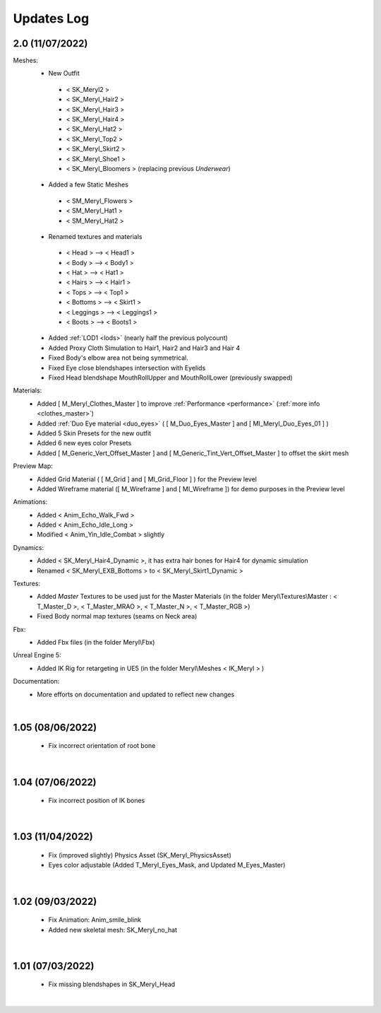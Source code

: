 
###############################
Updates Log
###############################

.. role:: folder
.. role:: material
.. role:: material2

.. _updates_v2:

2.0 (11/07/2022)
--------------------

Meshes:
   *  New Outfit
     -  < SK_Meryl2 >
     -  < SK_Meryl_Hair2 >
     -  < SK_Meryl_Hair3 >
     -  < SK_Meryl_Hair4 >
     -  < SK_Meryl_Hat2 >
     -  < SK_Meryl_Top2 >
     -  < SK_Meryl_Skirt2 >
     -  < SK_Meryl_Shoe1 >
     -  < SK_Meryl_Bloomers > (replacing previous `Underwear`)

   *  Added a few Static Meshes
     -  < SM_Meryl_Flowers >
     -  < SM_Meryl_Hat1 >
     -  < SM_Meryl_Hat2 >

   *  Renamed textures and materials
     -  < Head >     ⟶ < Head1 >
     -  < Body >     ⟶ < Body1 >
     -  < Hat >      ⟶ < Hat1 >
     -  < Hairs >    ⟶ < Hair1 >
     -  < Tops >     ⟶ < Top1 >
     -  < Bottoms >  ⟶ < Skirt1 >
     -  < Leggings > ⟶ < Leggings1 >
     -  < Boots >    ⟶ < Boots1 >
  
   *  Added :ref:`LOD1 <lods>`  (nearly half the previous polycount)
   *  Added Proxy Cloth Simulation to Hair1, Hair2 and Hair3 and Hair 4
   *  Fixed Body's elbow area not being symmetrical.
   *  Fixed Eye close blendshapes intersection with Eyelids
   *  Fixed Head blendshape MouthRollUpper and MouthRollLower (previously swapped)
 
Materials:
   *  Added [ M_Meryl_Clothes_Master ] to improve :ref:`Performance <performance>` (:ref:`more info <clothes_master>`)
   *  Added :ref:`Duo Eye material <duo_eyes>` ( [ M_Duo_Eyes_Master ] and [ MI_Meryl_Duo_Eyes_01 ] )
   *  Added 5 Skin Presets for the new outfit
   *  Added 6 new eyes color Presets
   *  Added [ M_Generic_Vert_Offset_Master ] and [ M_Generic_Tint_Vert_Offset_Master ] to offset the skirt mesh
 
Preview Map:
   *  Added Grid Material ( [ M_Grid ] and [ MI_Grid_Floor ] ) for the Preview level
   *  Added Wireframe material ([ M_Wireframe ] and [ MI_Wireframe ])  for demo purposes in the Preview level

Animations:
   *  Added < Anim_Echo_Walk_Fwd >
   *  Added < Anim_Echo_Idle_Long >
   *  Modified < Anim_Yin_Idle_Combat > slightly

Dynamics:
   *  Added < SK_Meryl_Hair4_Dynamic >, it has extra hair bones for Hair4 for dynamic simulation
   *  Renamed < SK_Meryl_EXB_Bottoms > to < SK_Meryl_Skirt1_Dynamic >

Textures:
   * Added *Master* Textures to be used just for the Master Materials (in the folder :folder:`Meryl\\Textures\\Master` : < T_Master_D >, < T_Master_MRAO >, < T_Master_N >, < T_Master_RGB >)
   *  Fixed Body normal map textures (seams on Neck area)

Fbx:
   * Added Fbx files (in the folder :folder:`Meryl\\Fbx`)

Unreal Engine 5:
   * Added IK Rig for retargeting in UE5 (in the folder :folder:`Meryl\\Meshes` < IK_Meryl > )

Documentation:
   * More efforts on documentation and updated to reflect new changes

|

1.05 (08/06/2022)
--------------------

 * Fix incorrect orientation of root bone

|

1.04 (07/06/2022)
--------------------

 * Fix incorrect position of IK bones

|


1.03 (11/04/2022)
--------------------

 * Fix (improved slightly) Physics Asset (SK_Meryl_PhysicsAsset)

 * Eyes color adjustable (Added T_Meryl_Eyes_Mask, and Updated M_Eyes_Master)

.. image:: /images/changelog/v1.03/adjustable-eyes-color.gif
	:align: center

|


1.02 (09/03/2022)
--------------------

 * Fix Animation: Anim_smile_blink

 * Added new skeletal mesh: SK_Meryl_no_hat

|

1.01 (07/03/2022)
--------------------

 * Fix missing blendshapes in SK_Meryl_Head

|
